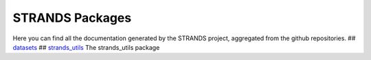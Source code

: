 STRANDS Packages
----------------

Here you can find all the documentation generated by the STRANDS
project, aggregated from the github repositories. ##
`datasets <datasets/index.rst>`__ ##
`strands\_utils <strands_utils/index.rst>`__ The strands\_utils package
